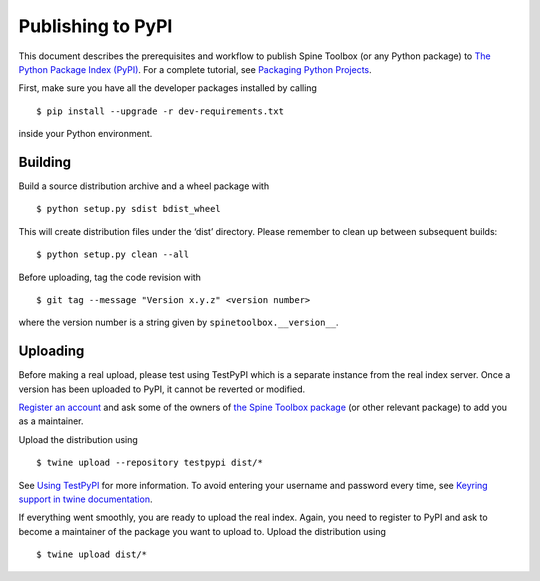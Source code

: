 .. _Publishing to PyPI:

Publishing to PyPI
==================

This document describes the prerequisites and workflow to publish Spine Toolbox
(or any Python package) to `The Python Package Index (PyPI) <https://pypi.org>`_.
For a complete tutorial, see `Packaging Python Projects <https://packaging.python.org/tutorials/packaging-projects/>`_.

First, make sure you have all the developer packages installed by calling

::

    $ pip install --upgrade -r dev-requirements.txt

inside your Python environment.


Building 
--------

Build a source distribution archive and a wheel package with

::

    $ python setup.py sdist bdist_wheel

This will create distribution files under the ‘dist’ directory.
Please remember to clean up between subsequent builds::

    $ python setup.py clean --all

Before uploading, tag the code revision with

::

    $ git tag --message "Version x.y.z" <version number>

where the version number is a string given by ``spinetoolbox.__version__``. 


Uploading
---------

Before making a real upload, please test using TestPyPI which is a separate 
instance from the real index server.
Once a version has been uploaded to PyPI, it cannot be reverted or modified. 

`Register an account <https://test.pypi.org/account/register/>`_ and ask 
some of the owners of `the Spine Toolbox package <https://test.pypi.org/project/spinetoolbox/>`_ 
(or other relevant package) to add you as a maintainer.

Upload the distribution using

::

    $ twine upload --repository testpypi dist/*

See `Using TestPyPI <https://packaging.python.org/guides/using-testpypi/>`_ 
for more information. To avoid entering your username and password every time,
see `Keyring support in twine documentation <https://twine.readthedocs.io/en/latest/#keyring-support>`_.

If everything went smoothly, you are ready to upload the real index.
Again, you need to register to PyPI and ask to become a maintainer of the package
you want to upload to. Upload the distribution using

::

    $ twine upload dist/*
